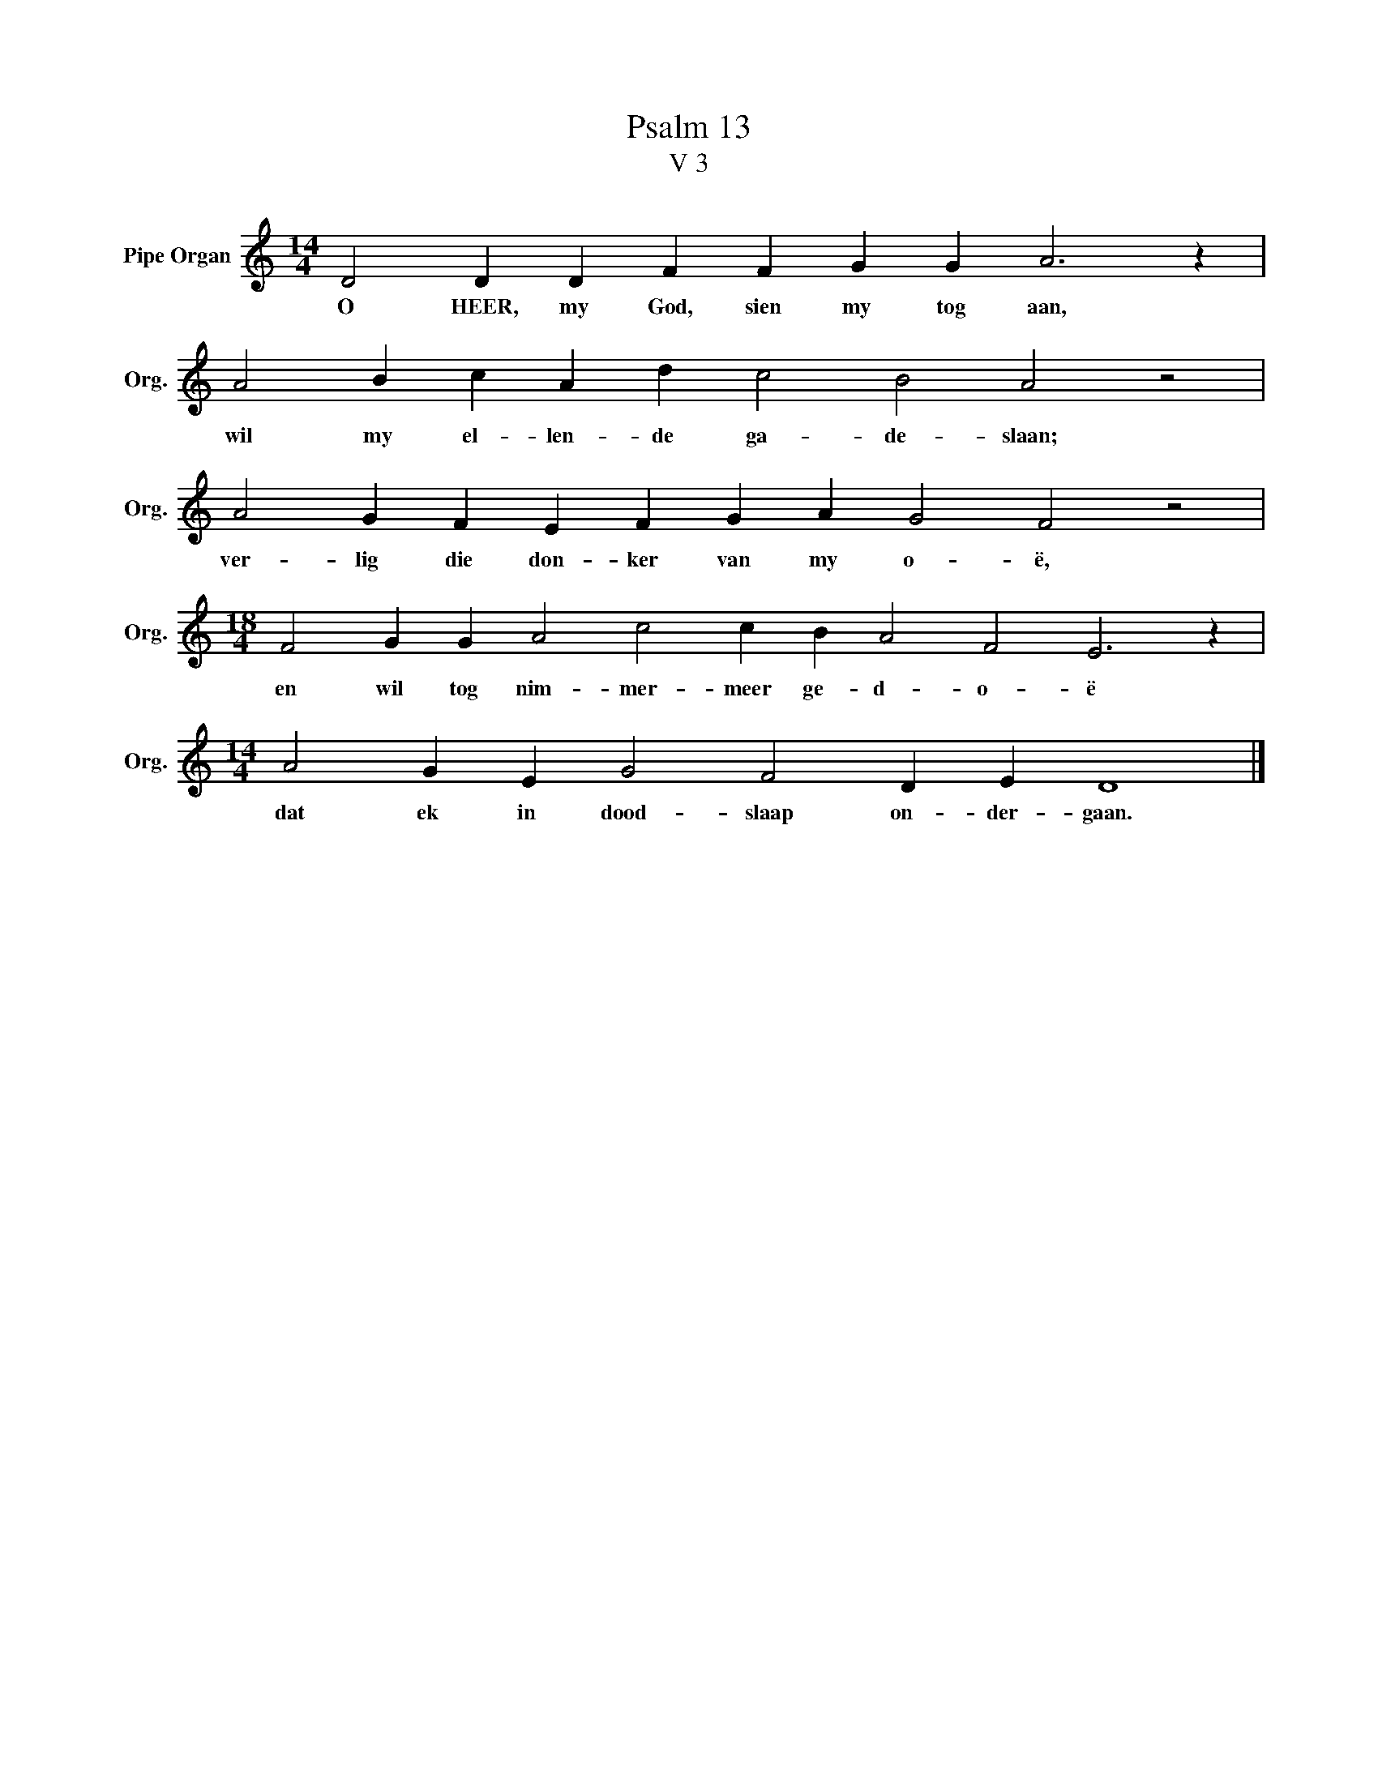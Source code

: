 X:1
T:Psalm 13
T:V 3
L:1/4
M:14/4
I:linebreak $
K:C
V:1 treble nm="Pipe Organ" snm="Org."
V:1
 D2 D D F F G G A3 z |$ A2 B c A d c2 B2 A2 z2 |$ A2 G F E F G A G2 F2 z2 |$ %3
w: O HEER, my God, sien my tog aan,|wil my el- len- de ga- de- slaan;|ver- lig die don- ker van my o- ë,|
[M:18/4] F2 G G A2 c2 c B A2 F2 E3 z |$[M:14/4] A2 G E G2 F2 D E D4 |] %5
w: en wil tog nim- mer- meer ge- d- o- ë|dat ek in dood- slaap on- der- gaan.|

